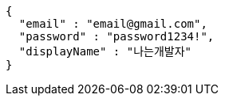 [source,options="nowrap"]
----
{
  "email" : "email@gmail.com",
  "password" : "password1234!",
  "displayName" : "나는개발자"
}
----